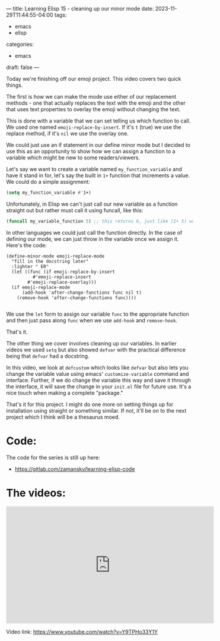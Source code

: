 ---
title: Learning Elisp 15 - cleaning up our minor mode
date: 2023-11-29T11:44:55-04:00
tags: 
- emacs
- elisp
categories: 
- emacs
draft: false
---

Today we're finishing off our emoji project. This video covers two
quick things.

The first is how we can make the mode use either of our replacement
methods - one that actually replaces the text with the emoji and the
other that uses text properties to overlay the emoji without changing
the text.

This is done with a variable that we can set telling us which function
to call. We used one named ~emoji-replace-by-insert~. If it's ~t~ (true)
we use the replace method, if it's ~nil~ we use the overlay one.

We could just use an if statement in our define minor mode but I
decided to use this as an opportunity to show how we can assign a
function to a variable which might be new to some readers/viewers.

Let's say we want to create a variable named ~my_function_variable~
and have it stand in for, let's say the built in ~1+~ function that
increments a value. We could do a simple assignment:


#+begin_src emacs-lisp
  (setq my_function_variable #'1+)
#+end_src

Unfortunately, in Elisp we can't just call our new variable as a
function straight out but rather must call it using funcall, like
this:

#+begin_src emacs-lisp
  (funcall my_variable_function 5) ;; this returns 6, just like (1+ 5) would
#+end_src

In other languages we could just call the function directly. In the
case of defining our mode, we can just throw in the variable once we
assign it. Here's the code:

#+begin_src eamcs-lisp
(define-minor-mode emoji-replace-mode
  "fill in the docstring later"
  :lighter " ER"
  (let ((func (if emoji-replace-by-insert
		  #'emoji-replace-insert
		#'emoji-replace-overlay)))
  (if emoji-replace-mode
      (add-hook 'after-change-functions func nil t)
    (remove-hook 'after-change-functions func))))

#+end_src

We use the ~let~ form to assign our variable ~func~ to the appropriate
function and then just pass along ~func~ when we use ~add-hook~ and
~remove-hook~.

That's it.

The other thing we cover involves cleaning up our variables. In
earlier videos we used ~setq~ but also showed ~defvar~ with the
practical difference being that ~defvar~ had a docstring.

In this video, we look at ~defcustom~ which looks like ~defvar~ but
also lets you change the variable value using emacs'
~customize-variable~ command and interface. Further, if we do change
the variable this way and save it through the interface, it will save
the change in your ~init.el~ file for future use. It's a nice touch
when making a complete "package."

That's it for this project. I might do one more on setting things up
for installation using straight or something similar. If not, it'll be
on to the next project which I think will be a thesaurus moed.




* Code:

The code for the series is still up here:

- https://gitlab.com/zamansky/learning-elisp-code


* The videos:


#+begin_export html
<iframe width="560" height="315" src="https://www.youtube.com/embed/Y9TPHo33Y1Y?si=fG4a5XbFnx6yS11J" title="YouTube video player" frameborder="0" allow="accelerometer; autoplay; clipboard-write; encrypted-media; gyroscope; picture-in-picture; web-share" allowfullscreen></iframe>
#+end_export

Video link: https://www.youtube.com/watch?v=Y9TPHo33Y1Y


















